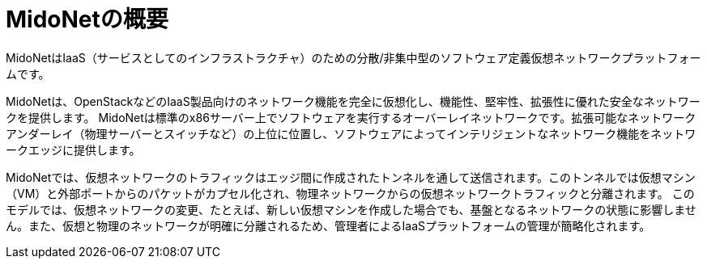[[midoNet_overview]]
= MidoNetの概要

MidoNetはIaaS（サービスとしてのインフラストラクチャ）のための分散/非集中型のソフトウェア定義仮想ネットワークプラットフォームです。

MidoNetは、OpenStackなどのIaaS製品向けのネットワーク機能を完全に仮想化し、機能性、堅牢性、拡張性に優れた安全なネットワークを提供します。 MidoNetは標準のx86サーバー上でソフトウェアを実行するオーバーレイネットワークです。拡張可能なネットワークアンダーレイ（物理サーバーとスイッチなど）の上位に位置し、ソフトウェアによってインテリジェントなネットワーク機能をネットワークエッジに提供します。

MidoNetでは、仮想ネットワークのトラフィックはエッジ間に作成されたトンネルを通して送信されます。このトンネルでは仮想マシン（VM）と外部ポートからのパケットがカプセル化され、物理ネットワークからの仮想ネットワークトラフィックと分離されます。 このモデルでは、仮想ネットワークの変更、たとえば、新しい仮想マシンを作成した場合でも、基盤となるネットワークの状態に影響しません。また、仮想と物理のネットワークが明確に分離されるため、管理者によるIaaSプラットフォームの管理が簡略化されます。


